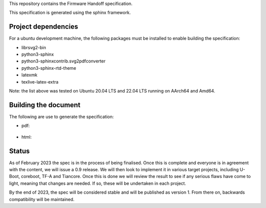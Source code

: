 This repository contains the Firmware Handoff specification.

This specification is generated using the sphinx framework.

Project dependencies
====================

For a ubuntu development machine, the following packages must be installed to
enable building the specification:

- librsvg2-bin
- python3-sphinx
- python3-sphinxcontrib.svg2pdfconverter
- python3-sphinx-rtd-theme
- latexmk
- texlive-latex-extra

Note: the list above was tested on Ubuntu 20.04 LTS and 22.04 LTS running on
AArch64 and Amd64.

Building the document
=====================

The following are use to generate the specification:

- pdf:

    .. code::
        make latexpdf

- html:

    .. code::
        make html

Status
======

As of February 2023 the spec is in the process of being finalised. Once this is
complete and everyone is in agreement with the content, we will issue a 0.9
release. We will then look to implement it in various target projects, including
U-Boot, coreboot, TF-A and Tiancore. Once this is done we will review the result
to see if any serious flaws have come to light, meaning that changes are needed.
If so, these will be undertaken in each project.

By the end of 2023, the spec will be considered stable and will be published
as version 1. From there on, backwards compatibility will be maintained.
